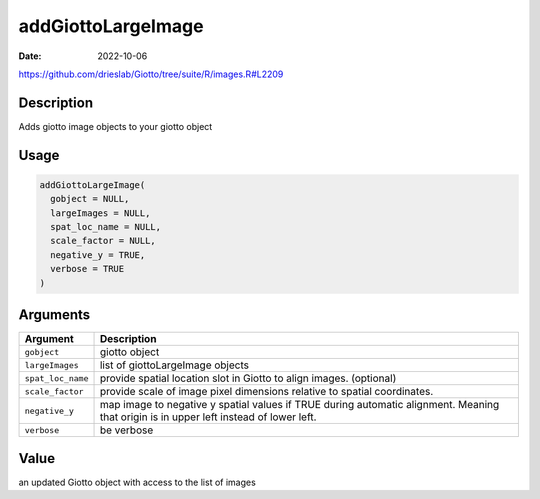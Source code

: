 ===================
addGiottoLargeImage
===================

:Date: 2022-10-06

https://github.com/drieslab/Giotto/tree/suite/R/images.R#L2209

Description
===========

Adds giotto image objects to your giotto object

Usage
=====

.. code:: r

   addGiottoLargeImage(
     gobject = NULL,
     largeImages = NULL,
     spat_loc_name = NULL,
     scale_factor = NULL,
     negative_y = TRUE,
     verbose = TRUE
   )

Arguments
=========

+-------------------------------+--------------------------------------+
| Argument                      | Description                          |
+===============================+======================================+
| ``gobject``                   | giotto object                        |
+-------------------------------+--------------------------------------+
| ``largeImages``               | list of giottoLargeImage objects     |
+-------------------------------+--------------------------------------+
| ``spat_loc_name``             | provide spatial location slot in     |
|                               | Giotto to align images. (optional)   |
+-------------------------------+--------------------------------------+
| ``scale_factor``              | provide scale of image pixel         |
|                               | dimensions relative to spatial       |
|                               | coordinates.                         |
+-------------------------------+--------------------------------------+
| ``negative_y``                | map image to negative y spatial      |
|                               | values if TRUE during automatic      |
|                               | alignment. Meaning that origin is in |
|                               | upper left instead of lower left.    |
+-------------------------------+--------------------------------------+
| ``verbose``                   | be verbose                           |
+-------------------------------+--------------------------------------+

Value
=====

an updated Giotto object with access to the list of images
